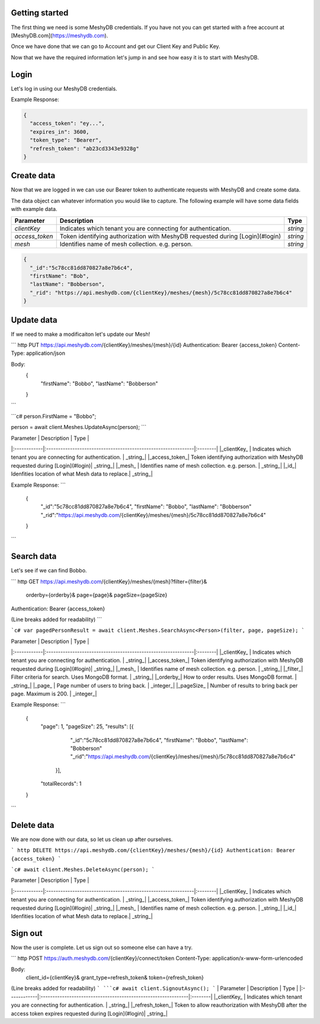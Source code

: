Getting started
===============
The first thing we need is some MeshyDB credentials. If you have not you can get started with a free account at [MeshyDB.com](https://meshydb.com).

Once we have done that we can go to Account and get our Client Key and Public Key.

Now that we have the required information let's jump in and see how easy it is to start with MeshyDB.

Login
=====
Let's log in using our MeshyDB credentials.

.. tabs::

   .. group-tab:: REST
   
      .. code-block:: http

       POST https://auth.meshydb.com/{clientKey}/connect/token HTTP/1.1
       Content-Type: application/x-www-form-urlencoded

       Body:
         client_id={publicKey}&
         grant_type=password&
         username={username}&
         password={password}&
         scope=meshy.api offline_access

      (Form-encoding removed and line breaks added for readability)

   .. group-tab:: C#
   
      .. code-block:: c#
   
       var database = new MeshyDB(clientKey, publicKey);
       var client = database.LoginWithPassword(username, password);

+-------------+------------------------------------------------------------+---------+
| Parameter   | Description                                                   | Type    |
+=============+=============================================================+=========+
|*clientKey*  | Indicates which tenant you are connecting for authentication. | *string*|
+-------------+--------------------------------------------------------------+---------+
|*publicKey*  | Public accessor for application.                              | *string*|
+-------------+---------------------------------------------------------------+---------+
|*username*   | User name.                                                    | *string*|
+-------------+---------------------------------------------------------------+---------+
|*password*   | User password.                                                | *string*|
+-------------+---------------------------------------------------------------+---------+

Example Response:

.. code-block:: json

  {
    "access_token": "ey...",
    "expires_in": 3600,
    "token_type": "Bearer",
    "refresh_token": "ab23cd3343e9328g"
  }
 
Create data
===========
Now that we are logged in we can use our Bearer token to authenticate requests with MeshyDB and create some data.

The data object can whatever information you would like to capture. The following example will have some data fields with example data.

.. tabs::

   .. group-tab:: REST
   
      .. code-block:: http

         POST https://api.meshydb.com/{clientKey}/meshes/{mesh} HTTP/1.1
         Authentication: Bearer {access_token}
         Content-Type: application/json

         Body:
           {
             "firstName": "Bob",
             "lastName": "Bobberson"
           }
           
   .. group-tab:: C#
   
      .. code-block:: c#

         // Mesh is derived from class name
         public class Person: MeshData
         {
           public string FirstName { get; set; }
           public string LastName { get; set; }
         }

         var person = await client.Meshes.CreateAsync(new Person(){
           FirstName="Bob",
           LastName="Bobberson"
         });

+--------------+------------------------------------------------------------------------------+---------+
| Parameter    | Description                                                                  | Type    |
+==============+==============================================================================+=========+
|*clientKey*   | Indicates which tenant you are connecting for authentication.                | *string*|
+--------------+------------------------------------------------------------------------------+---------+
|*access_token*| Token identifying authorization with MeshyDB requested during [Login](#login)| *string*|
+--------------+------------------------------------------------------------------------------+---------+
|*mesh*        | Identifies name of mesh collection. e.g. person.                             | *string*|
+--------------+------------------------------------------------------------------------------+---------+


.. code-block:: json

  {
    "_id":"5c78cc81dd870827a8e7b6c4",
    "firstName": "Bob",
    "lastName": "Bobberson",
    "_rid": "https://api.meshydb.com/{clientKey}/meshes/{mesh}/5c78cc81dd870827a8e7b6c4"
  }

Update data
===========
If we need to make a modificaiton let's update our Mesh!

``` http
PUT https://api.meshydb.com/{clientKey}/meshes/{mesh}/{id}
Authentication: Bearer {access_token}
Content-Type: application/json

Body:
  {
    "firstName": "Bobbo",
    "lastName": "Bobberson"
  }
```

```c#
person.FirstName = "Bobbo";

person = await client.Meshes.UpdateAsync(person);
```

| Parameter   | Description                                                   | Type    |
|:------------|:--------------------------------------------------------------|:--------|
|_clientKey_  | Indicates which tenant you are connecting for authentication. | _string_|
|_access_token_| Token identifying authorization with MeshyDB requested during [Login](#login)| _string_|
|_mesh_   | Identifies name of mesh collection. e.g. person.                                                    | _string_|
|_id_| Idenfities location of what Mesh data to replace.| _string_|

Example Response:
```
  {
    "_id":"5c78cc81dd870827a8e7b6c4",
    "firstName": "Bobbo",
    "lastName": "Bobberson"
    "_rid":"https://api.meshydb.com/{clientKey}/meshes/{mesh}/5c78cc81dd870827a8e7b6c4"
  }
```

Search data
===========
Let's see if we can find Bobbo.

``` http
GET https://api.meshydb.com/{clientKey}/meshes/{mesh}?filter={filter}&
                                                      orderby={orderby}&
                                                      page={page}&
                                                      pageSize={pageSize}
Authentication: Bearer {access_token}

(Line breaks added for readability)
```

```c#
var pagedPersonResult = await client.Meshes.SearchAsync<Person>(filter, page, pageSize);
```


| Parameter   | Description                                                   | Type    |
|:------------|:--------------------------------------------------------------|:--------|
|_clientKey_  | Indicates which tenant you are connecting for authentication. | _string_|
|_access_token_| Token identifying authorization with MeshyDB requested during [Login](#login)| _string_|
|_mesh_   | Identifies name of mesh collection. e.g. person.                                                    | _string_|
|_filter_| Filter criteria for search. Uses MongoDB format. | _string_|
|_orderby_| How to order results. Uses MongoDB format. | _string_|
|_page_  | Page number of users to bring back.                                           | _integer_|
|_pageSize_  | Number of results to bring back per page. Maximum is 200.                                           | _integer_|

Example Response:
```
  {
    "page": 1,
    "pageSize": 25,
    "results": [{
                 "_id":"5c78cc81dd870827a8e7b6c4",
                 "firstName": "Bobbo",
                 "lastName": "Bobberson"
                 "_rid":"https://api.meshydb.com/{clientKey}/meshes/{mesh}/5c78cc81dd870827a8e7b6c4"
               }],
    "totalRecords": 1
  }
```

Delete data
===========
We are now done with our data, so let us clean up after ourselves.

``` http
DELETE https://api.meshydb.com/{clientKey}/meshes/{mesh}/{id}
Authentication: Bearer {access_token}
```

```c#
await client.Meshes.DeleteAsync(person);
```

| Parameter   | Description                                                   | Type    |
|:------------|:--------------------------------------------------------------|:--------|
|_clientKey_  | Indicates which tenant you are connecting for authentication. | _string_|
|_access_token_| Token identifying authorization with MeshyDB requested during [Login](#login)| _string_|
|_mesh_   | Identifies name of mesh collection. e.g. person.                                                    | _string_|
|_id_| Idenfities location of what Mesh data to replace.| _string_|
  
Sign out
========
Now the user is complete. Let us sign out so someone else can have a try.

``` http
POST https://auth.meshydb.com/{clientKey}/connect/token
Content-Type: application/x-www-form-urlencoded

Body:  
  client_id={clientKey}&
  grant_type=refresh_token&
  token={refresh_token}

(Line breaks added for readability)
```
```c#
await client.SignoutAsync();
```
| Parameter   | Description                                                   | Type    |
|:------------|:--------------------------------------------------------------|:--------|
|_clientKey_  | Indicates which tenant you are connecting for authentication. | _string_|
|_refresh_token_| Token to allow reauthorization with MeshyDB after the access token expires requested during [Login](#login)| _string_|
